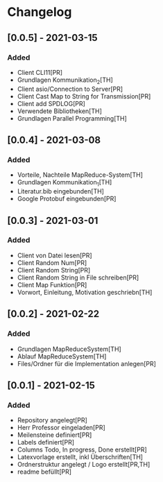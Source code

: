 * Changelog

** [0.0.5] - 2021-03-15
*** Added
- Client CLI11[PR]
- Grundlagen Kommunikation_2[TH]
- Client asio/Connection to Server[PR]
- Client Cast Map to String for Transmission[PR]
- Client add SPDLOG[PR]
- Verwendete Bibliotheken[TH]
- Grundlagen Parallel Programming[TH]

** [0.0.4] - 2021-03-08
*** Added
- Vorteile, Nachteile MapReduce-System[TH]
- Grundlagen Kommunikation_1[TH]
- Literatur.bib eingebunden[TH]
- Google Protobuf eingebunden[PR]

** [0.0.3] - 2021-03-01
*** Added
- Client von Datei lesen[PR]
- Client Random Num[PR]
- Client Random String[PR]
- Client Random String in File schreiben[PR]
- Client Map Funktion[PR]
- Vorwort, Einleitung, Motivation geschriebn[TH]

** [0.0.2] - 2021-02-22
*** Added
- Grundlagen MapReduceSystem[TH]
- Ablauf MapReduceSystem[TH]
- Files/Ordner für die Implementation anlegen[PR]

** [0.0.1] - 2021-02-15
*** Added
- Repository angelegt[PR]
- Herr Professor eingeladen[PR]
- Meilensteine definiert[PR]
- Labels definiert[PR]
- Columns Todo, In progress, Done erstellt[PR]
- Latexvorlage erstellt, inkl Überschriften[TH]
- Ordnerstruktur angelegt / Logo erstellt[PR,TH]
- readme befüllt[PR]


